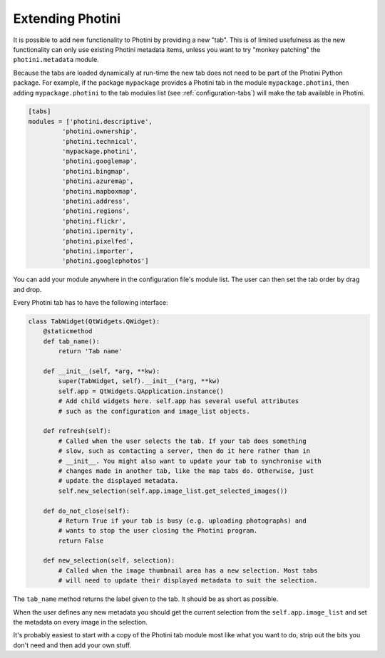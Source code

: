 .. This is part of the Photini documentation.
   Copyright (C)  2019-24  Jim Easterbrook.
   See the file ../DOC_LICENSE.txt for copying conditions.

Extending Photini
=================

It is possible to add new functionality to Photini by providing a new "tab".
This is of limited usefulness as the new functionality can only use existing Photini metadata items, unless you want to try "monkey patching" the ``photini.metadata`` module.

Because the tabs are loaded dynamically at run-time the new tab does not need to be part of the Photini Python package.
For example, if the package ``mypackage`` provides a Photini tab in the module ``mypackage.photini``, then adding ``mypackage.photini`` to the tab modules list (see :ref:`configuration-tabs`) will make the tab available in Photini.

.. code-block:: guess

    [tabs]
    modules = ['photini.descriptive',
             'photini.ownership',
             'photini.technical',
             'mypackage.photini',
             'photini.googlemap',
             'photini.bingmap',
             'photini.azuremap',
             'photini.mapboxmap',
             'photini.address',
             'photini.regions',
             'photini.flickr',
             'photini.ipernity',
             'photini.pixelfed',
             'photini.importer',
             'photini.googlephotos']

You can add your module anywhere in the configuration file's module list.
The user can then set the tab order by drag and drop.

Every Photini tab has to have the following interface:

.. code-block:: python

   class TabWidget(QtWidgets.QWidget):
       @staticmethod
       def tab_name():
           return 'Tab name'

       def __init__(self, *arg, **kw):
           super(TabWidget, self).__init__(*arg, **kw)
           self.app = QtWidgets.QApplication.instance()
           # Add child widgets here. self.app has several useful attributes
           # such as the configuration and image_list objects.

       def refresh(self):
           # Called when the user selects the tab. If your tab does something
           # slow, such as contacting a server, then do it here rather than in
           # __init__. You might also want to update your tab to synchronise with
           # changes made in another tab, like the map tabs do. Otherwise, just
           # update the displayed metadata.
           self.new_selection(self.app.image_list.get_selected_images())

       def do_not_close(self):
           # Return True if your tab is busy (e.g. uploading photographs) and
           # wants to stop the user closing the Photini program.
           return False

       def new_selection(self, selection):
           # Called when the image thumbnail area has a new selection. Most tabs
           # will need to update their displayed metadata to suit the selection.

The ``tab_name`` method returns the label given to the tab.
It should be as short as possible.

When the user defines any new metadata you should get the current selection from the ``self.app.image_list`` and set the metadata on every image in the selection.

It's probably easiest to start with a copy of the Photini tab module most like what you want to do, strip out the bits you don't need and then add your own stuff.
